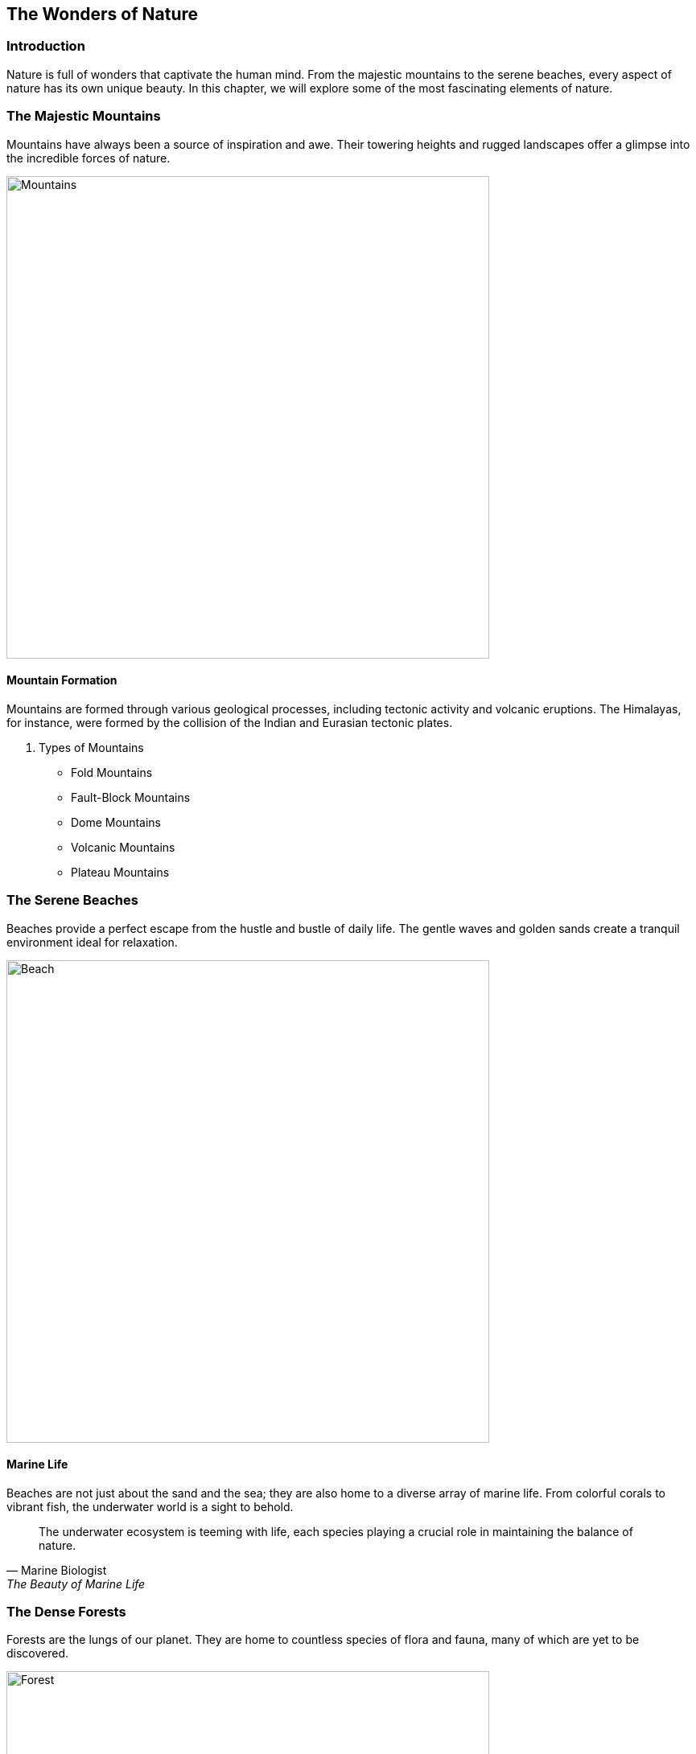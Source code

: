 == The Wonders of Nature

=== Introduction

Nature is full of wonders that captivate the human mind. From the majestic mountains to the serene beaches, every aspect of nature has its own unique beauty. In this chapter, we will explore some of the most fascinating elements of nature.

=== The Majestic Mountains

Mountains have always been a source of inspiration and awe. Their towering heights and rugged landscapes offer a glimpse into the incredible forces of nature.

image::mountains.jpg[Mountains, width=600, align=center]

==== Mountain Formation

Mountains are formed through various geological processes, including ((tectonic)) activity and volcanic eruptions. The Himalayas, for instance, were formed by the collision of the Indian and Eurasian tectonic plates.

. Types of Mountains
* Fold Mountains
* Fault-Block Mountains
* Dome Mountains
* Volcanic Mountains
* Plateau Mountains

=== The Serene Beaches

Beaches provide a perfect escape from the hustle and bustle of daily life. The gentle waves and golden sands create a tranquil environment ideal for relaxation.

image::beach.jpg[Beach, width=600, align=center]

==== Marine Life

Beaches are not just about the sand and the sea; they are also home to a diverse array of marine life. From colorful ((corals)) to vibrant fish, the underwater world is a sight to behold.

[quote, Marine Biologist, "The Beauty of Marine Life"]
____
The underwater ecosystem is teeming with life, each species playing a crucial role in maintaining the balance of nature.
____

=== The Dense Forests

Forests are the lungs of our planet. They are home to countless species of flora and fauna, many of which are yet to be discovered.

image::forest.jpg[Forest, width=600, align=center]

==== Biodiversity

Forests are incredibly biodiverse. The ((Amazon)) Rainforest, for example, is home to over 400 billion individual trees representing more than 16,000 species.

* Fun Fact: The Amazon Rainforest produces 20% of the world's oxygen.

=== Conclusion

Nature's wonders are endless. By exploring the mountains, beaches, and forests, we gain a deeper appreciation for the planet we call home. Protecting these natural wonders is essential for the well-being of future generations.

=== Further Reading

For more information on the topics covered in this chapter, check out the following resources:

* https://www.nationalgeographic.com[National Geographic]
* https://www.wwf.org[World Wildlife Fund]
* https://www.nature.org[The Nature Conservancy]

=== References

1. Smith, J. (2020). _The Wonders of the World_. New York: Nature Press.
2. Johnson, L. (2018). _Earth's Natural Beauty_. London: Green Earth Publishing.

=== Appendix

==== Image Credits

* Mountains: Photo by Samuel Ferrera on Unsplash
* Beach: Photo by Camille Minouflet on Unsplash
* Forest: Photo by Sebastian Unrau on Unsplash
